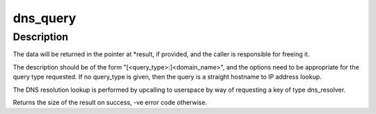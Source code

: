 .. -*- coding: utf-8; mode: rst -*-
.. src-file: net/dns_resolver/dns_query.c

.. _`dns_query`:

dns_query
=========

.. c:function:: int dns_query(const char *type, const char *name, size_t namelen, const char *options, char **_result, time64_t *_expiry)

    Query the DNS

    :param const char \*type:
        Query type (or NULL for straight host->IP lookup)

    :param const char \*name:
        Name to look up

    :param size_t namelen:
        Length of name

    :param const char \*options:
        Request options (or NULL if no options)

    :param char \*\*_result:
        Where to place the returned data (or NULL)

    :param time64_t \*_expiry:
        Where to store the result expiry time (or NULL)

.. _`dns_query.description`:

Description
-----------

The data will be returned in the pointer at \*result, if provided, and the
caller is responsible for freeing it.

The description should be of the form "[<query_type>:]<domain_name>", and
the options need to be appropriate for the query type requested.  If no
query_type is given, then the query is a straight hostname to IP address
lookup.

The DNS resolution lookup is performed by upcalling to userspace by way of
requesting a key of type dns_resolver.

Returns the size of the result on success, -ve error code otherwise.

.. This file was automatic generated / don't edit.


